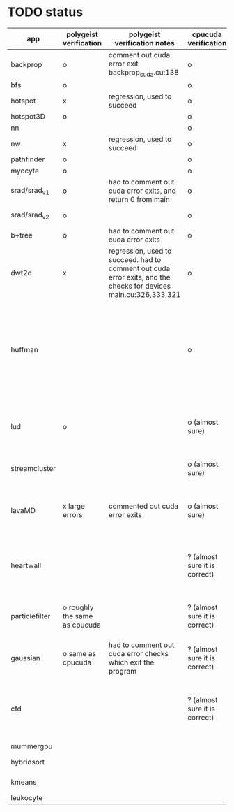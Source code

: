 * TODO status
|----------------+-------------------------------+------------------------------------------------------------------------------------------------------------------+-------------------------------+------------------------------------------------------------------------------------------------------------------------------------------------------+-------------+---------------------+-----------------------+-------------------+---------------------------------------------------------------------------------------------------------------------------------|
| app            | polygeist verification        | polygeist verification notes                                                                                     | cpucuda verification          | cpucuda verification notes                                                                                                                           | cpucuda run | cpucuda compilation | polygeist compilation | cuda verification | compilation notes                                                                                                               |
|----------------+-------------------------------+------------------------------------------------------------------------------------------------------------------+-------------------------------+------------------------------------------------------------------------------------------------------------------------------------------------------+-------------+---------------------+-----------------------+-------------------+---------------------------------------------------------------------------------------------------------------------------------|
| backprop       | o                             | comment out cuda error exit backprop_cuda.cu:138                                                                 | o                             |                                                                                                                                                      | o           | o                   |                       | o                 |                                                                                                                                 |
| bfs            | o                             |                                                                                                                  | o                             |                                                                                                                                                      | o           | o                   | o                     | o                 |                                                                                                                                 |
| hotspot        | x                             | regression, used to succeed                                                                                      | o                             |                                                                                                                                                      | o           | o                   |                       | o                 |                                                                                                                                 |
| hotspot3D      | o                             |                                                                                                                  | o                             |                                                                                                                                                      | o           | o                   |                       | o                 |                                                                                                                                 |
| nn             |                               |                                                                                                                  | o                             |                                                                                                                                                      | o           | o                   |                       | o                 |                                                                                                                                 |
| nw             | x                             | regression, used to succeed                                                                                      | o                             |                                                                                                                                                      | o           | o                   | o                     | o                 |                                                                                                                                 |
| pathfinder     | o                             |                                                                                                                  | o                             |                                                                                                                                                      | o           | o                   |                       | o                 |                                                                                                                                 |
| myocyte        | o                             |                                                                                                                  | o                             |                                                                                                                                                      | o           | o                   |                       | o                 |                                                                                                                                 |
| srad/srad_v1   | o                             | had to comment out cuda error exits, and return 0 from main                                                      | o                             |                                                                                                                                                      | o           | o                   |                       | o                 |                                                                                                                                 |
| srad/srad_v2   | o                             |                                                                                                                  | o                             | huh? sometimes native cuda verification fails too                                                                                                    | o           | o                   | o                     | o                 |                                                                                                                                 |
| b+tree         | o                             | had to comment out cuda error exits                                                                              | o                             |                                                                                                                                                      | o           | o                   |                       | o                 |                                                                                                                                 |
| dwt2d          | x                             | regression, used to succeed. had to comment out cuda error exits, and the checks for devices main.cu:326,333,321 | o                             |                                                                                                                                                      | o           | o                   |                       | o                 | takes like 15 minutes to compile...                                                                                             |
| huffman        |                               |                                                                                                                  | o                             | needed a bitwise shift undefined behaviour bug fix                                                                                                   | o           | o                   |                       | o                 | bug in clang with max() function when compiling in cuda mode (aa7c0f8648), it had a bug with undefined behaviour with bitshifts |
|----------------+-------------------------------+------------------------------------------------------------------------------------------------------------------+-------------------------------+------------------------------------------------------------------------------------------------------------------------------------------------------+-------------+---------------------+-----------------------+-------------------+---------------------------------------------------------------------------------------------------------------------------------|
| lud            | o                             |                                                                                                                  | o (almost sure)               | small (~0.05%ish, e.g. 0.0164388 != 0.0164439) fp errors, the builtin verification verifies successfully (it checks for abs(a-b) <= 0.0001)          | o           | o                   |                       | o                 |                                                                                                                                 |
| streamcluster  |                               |                                                                                                                  | o (almost sure)               | 1~%ish fp error (e.g. -0.0104026 != -0.0103988)                                                                                                      | o           | o                   |                       | o                 | weird cuda timing output                                                                                                        |
| lavaMD         | x large errors                | commented out cuda error exits                                                                                   | o (almost sure)               | a single very small error (double prec fp) at el 198039: 0.042353885630521948 != 0.042353885630530053                                                | o           | o                   |                       | o                 |                                                                                                                                 |
|----------------+-------------------------------+------------------------------------------------------------------------------------------------------------------+-------------------------------+------------------------------------------------------------------------------------------------------------------------------------------------------+-------------+---------------------+-----------------------+-------------------+---------------------------------------------------------------------------------------------------------------------------------|
| heartwall      |                               |                                                                                                                  | ? (almost sure it is correct) | involves fp arithmetic, everything is fine on the first iteration, but after 10 iterations, failures occur: ~20%ish integer errors (e.g. 315 != 378) | o           | o                   |                       | o                 |                                                                                                                                 |
| particlefilter | o roughly the same as cpucuda |                                                                                                                  | ? (almost sure it is correct) | 1~10%ish fp error (e.g. 64.360 != 64.0135, 53.02 != 49.75) and some very small numbers (6.2e-212 != 1.0e-87)                                         | o           | o                   |                       | o                 |                                                                                                                                 |
| gaussian       | o same as cpucuda             | had to comment out cuda error checks which exit the program                                                      | ? (almost sure it is correct) | some small fp errors (0 != -1.3e-08), one slightly bigger (1.4e-08 != 7.6e-09)                                                                       | o           | o                   |                       | o                 |                                                                                                                                 |
|----------------+-------------------------------+------------------------------------------------------------------------------------------------------------------+-------------------------------+------------------------------------------------------------------------------------------------------------------------------------------------------+-------------+---------------------+-----------------------+-------------------+---------------------------------------------------------------------------------------------------------------------------------|
| cfd            |                               |                                                                                                                  | ? (almost sure it is correct) | very big (~30%ish) fp errors at the end of the 2000 * 3 iterations it does, otherwise, on the first iteration: e.g. -3.9e-08 != -4.5e-28, 2e-08 != 0 | o           | o                   |                       | o                 |                                                                                                                                 |
|----------------+-------------------------------+------------------------------------------------------------------------------------------------------------------+-------------------------------+------------------------------------------------------------------------------------------------------------------------------------------------------+-------------+---------------------+-----------------------+-------------------+---------------------------------------------------------------------------------------------------------------------------------|
| mummergpu      |                               |                                                                                                                  |                               |                                                                                                                                                      |             | x                   |                       |                   | uses tex2D                                                                                                                      |
| hybridsort     |                               |                                                                                                                  |                               |                                                                                                                                                      |             | x                   |                       |                   | Why OpenGL headers???                                                                                                           |
| kmeans         |                               |                                                                                                                  |                               |                                                                                                                                                      |             | x                   |                       |                   | uses textures????                                                                                                               |
| leukocyte      |                               |                                                                                                                  |                               |                                                                                                                                                      |             | x                   |                       |                   | textures                                                                                                                        |
|----------------+-------------------------------+------------------------------------------------------------------------------------------------------------------+-------------------------------+------------------------------------------------------------------------------------------------------------------------------------------------------+-------------+---------------------+-----------------------+-------------------+---------------------------------------------------------------------------------------------------------------------------------|

